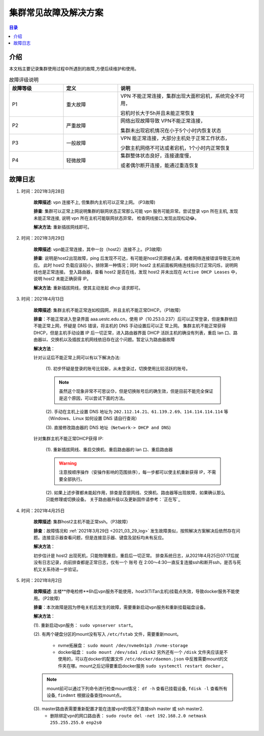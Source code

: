 .. _cluster_question:

======================
集群常见故障及解决方案
======================

.. contents:: 目录


介绍
==========

本文档主要记录集群使用过程中所遇到的故障,方便后续维护和使用。

.. ========  =====
.. 故障评级   B  
.. ========  =====
.. False     False
.. True      False
.. ========  =====


.. csv-table:: 故障评级说明
   :header: "故障等级","定义", "说明"
   :widths: 20, 20, 50
   :align: center

   "P1", "重大故障","VPN 不能正常连接，集群出现大面积宕机，系统完全不可用，
   
   宕机时长大于5h并且未能正常恢复"
   "P2", "严重故障", "网络出现故障导致 VPN不能正常连接，
   
   集群未出现宕机情况在小于5个小时内恢复状态"
   "P3", "一般故障", "VPN 能正常连接，大部分主机处于正常工作状态，
   
   少数主机网络不可达或者宕机，1个小时内正常恢复"
   "P4", "轻微故障", "集群整体状态良好，连接速度慢，
   
   或者偶尔断开连接，能通过重连恢复"



故障日志
==========

1. 时间：2021年3月28日

    **故障描述**: vpn 连接不上, 但集群内主机可以正常上网。 (P3故障)

    **排查**: 集群可以正常上网说明集群的联网状态正常那么可能 vpn 服务可能异常。尝试登录 vpn 所在主机, 发现未能正常连接, 说明 vpn 所在主机可能联网状态异常。
    检查网线接口,发现出现松动😂。

    **解决方法**: 重新插拔网线即可。 

.. _2021_03_29_log:

2. 时间：2021年3月29日

    **故障描述**: vpn能正常连接，其中一台（host2）连接不上。(P3故障)

    **排查**: 说明是host2出现故障，ping 后发现不可达，有可能是host2资源被占满，或者网络连接错误导致无法响应。
    此时 host2 负载应该较小，排除第一种情况；同时 host2 主机前面板网络连线指示灯正常闪烁，说明网线也是正常连接。
    登入路由器，查看 host2 是否在线，发现 host2 并未出现在 ``Active DHCP Leases`` 中，说明 host2 未能正确获得 IP。

    **解决方法**: 重新插拔网线，使其主动发起 dhcp 请求即可。

3. 时间：2021年4月13日
   
    **故障描述**: 集群主机不能正常连如校园网，并且主机不能正常DHCP。（P1故障）
    
    **排查**：不能正常进入登录界面 aaa.uestc.edu.cn，使用 IP（10.253.0.237）后可以正常登录，但是集群依旧不能正常上网，怀疑是 DNS 错误，将主机的 DNS 手动设置后可以正		常上网。
    集群主机不能正常获得DHCP，但是主机手动设置 IP 后一切正常，进入路由器界面 DHCP 活跃主机的确没有列表，重启 lan 口、路由器以、交换机以及插拔主机网线依旧存在这个问题。暂定认为路由器故障

    **解决方法**：

    针对认证后不能正常上网可以有以下解决办法:

        (1).  初步怀疑是登录的账号比较新，从未登录过，切换使用比较活跃的账号。

        .. note::
            虽然这个现象非常不可思议😓，但是切换账号后的确生效，但是目前不能完全保证是这个原因，可以尝试下面的方法。
        
        (2). 手动在主机上设置  DNS 地址为 ``202.112.14.21``、``61.139.2.69``、``114.114.114.114`` 等（Windows、Linux 如何设置 DNS 请自行查询）
        
        (3). 直接修改路由器的 DNS 地址（``Network-> DHCP and DNS``)

        .. image:: https://i.loli.net/2021/04/27/ekj69FxfZTzpAva.png
            :align: center
            :alt: DNS servers

    针对集群主机不能正常DHCP获得 IP:

        (1). 重新插拔网线、重启交换机、重启路由器的 lan 口、重启路由器 
        
        .. warning:: 
            注意按顺序操作（安操作影响的范围排序），每一步都可以使主机重新获得 IP，不需要全部执行。
        
        (2). 如果上述步骤都未能起作用，排查是否是网线、交换机、路由器等出现故障，如果确认那么只能修理或切换设备。
        关于路由器升级以及更新固件请参考：`正在写`_

4. 时间：2021年4月25日

    **故障描述**: 集群host2主机不能正常ssh。（P3故障）

    **排查**：故障情况和 :ref:`2021年3月29日 <2021_03_29_log>` 发生故障类似，按照解决方案解决后依然存在问题。连接显示器查看问题，但是连接显示器、键盘及鼠标均未有反应。

    **解决方法**：
    
    初步估计是 host2 出现死机，只能物理重启，重启后一切正常。
    排查系统日志，从2021年4月25日07:17后就没有日志记录，向前排查都是正常日志，仅有一个 账号 在 2:00～4:30一直反复连接ssh和断开ssh，是否与死机又关系待进一步验证。
    
    
5. 时间：2021年8月2日

    **故障描述**: 主楼**停电检修**6h后vpn服务不能使用，host3(TiTan主机)挂载点失效，导致docker服务不能使用。（P2故障）

    **排查**：本次故障是因为停电关机后发生的故障，需要重新启动vpn服务和重新挂载磁盘设备。

    **解决方法**：
    
    (1). 重新启动vpn服务： ``sudo vpnserver start``。

    (2). 有两个硬盘分区的mount没有写入 ``/etc/fstab`` 文件，需要重新mount。

        * nvme拓展盘： ``sudo mount /dev/nvme0n1p3 /nvme-storage``
         
        * docker磁盘： ``sudo mount /dev/sda1 /disk2`` 另外还有一个 ``/disk`` 文件夹应该是不使用的，可以在docker的配置文件 ``/etc/docker/daemon.json`` 中反推需要mount的文件夹在哪。mount之后记得要重启docker服务 ``sudo systemctl restart docker`` 。
    
    .. note::
        mount前可以通过下列命令进行检查mount情况： ``df -h`` 查看已挂载设备, ``fdisk -l`` 查看所有设备, ``findmnt`` 根据设备查找mount点。
         
    (3). master路由表需要重新配置才能在连接vpn的情况下直接ssh master 或 ssh master2.
         * 删除绑定vpn的网口路由表： ``sudo route del -net 192.168.2.0 netmask 255.255.255.0 enp2s0``
